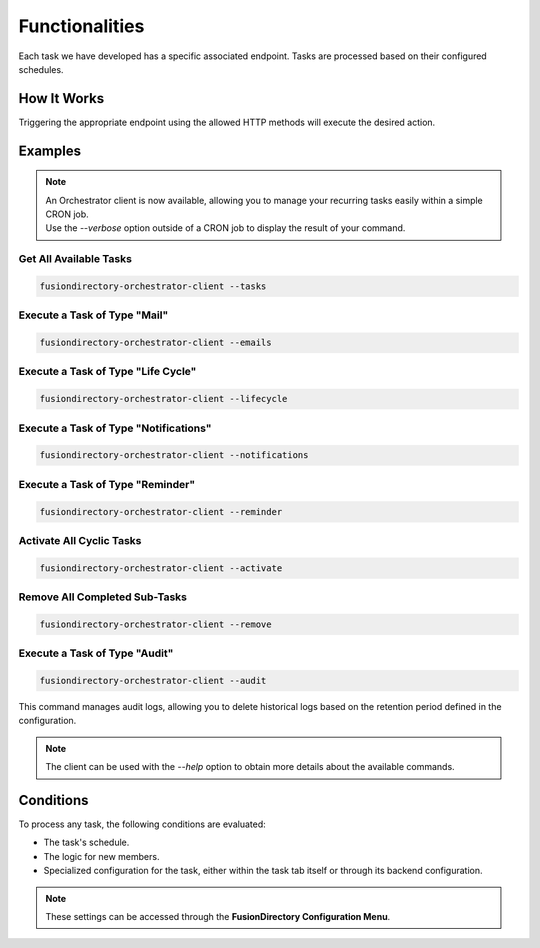 Functionalities
===============

Each task we have developed has a specific associated endpoint. Tasks are processed based on their configured schedules.

How It Works
------------

Triggering the appropriate endpoint using the allowed HTTP methods will execute the desired action.

Examples
--------

.. note::
   | An Orchestrator client is now available, allowing you to manage your recurring tasks easily within a simple CRON job.
   | Use the `--verbose` option outside of a CRON job to display the result of your command.

Get All Available Tasks
"""""""""""""""""""""""

.. code-block:: shell

   fusiondirectory-orchestrator-client --tasks

Execute a Task of Type "Mail"
"""""""""""""""""""""""""""""

.. code-block:: shell

   fusiondirectory-orchestrator-client --emails

Execute a Task of Type "Life Cycle"
"""""""""""""""""""""""""""""""""""

.. code-block:: shell

   fusiondirectory-orchestrator-client --lifecycle

Execute a Task of Type "Notifications"
""""""""""""""""""""""""""""""""""""""

.. code-block:: shell

   fusiondirectory-orchestrator-client --notifications

Execute a Task of Type "Reminder"
"""""""""""""""""""""""""""""""""

.. code-block:: shell

   fusiondirectory-orchestrator-client --reminder

Activate All Cyclic Tasks
"""""""""""""""""""""""""

.. code-block:: shell

   fusiondirectory-orchestrator-client --activate

Remove All Completed Sub-Tasks
""""""""""""""""""""""""""""""

.. code-block:: shell

   fusiondirectory-orchestrator-client --remove

Execute a Task of Type "Audit"
""""""""""""""""""""""""""""""

.. code-block:: shell

   fusiondirectory-orchestrator-client --audit

This command manages audit logs, allowing you to delete historical logs based on the retention period defined in the configuration.


.. note::
   The client can be used with the `--help` option to obtain more details about the available commands.

Conditions
----------

To process any task, the following conditions are evaluated:

- The task's schedule.
- The logic for new members.
- Specialized configuration for the task, either within the task tab itself or through its backend configuration.

.. note::
   These settings can be accessed through the **FusionDirectory Configuration Menu**.

